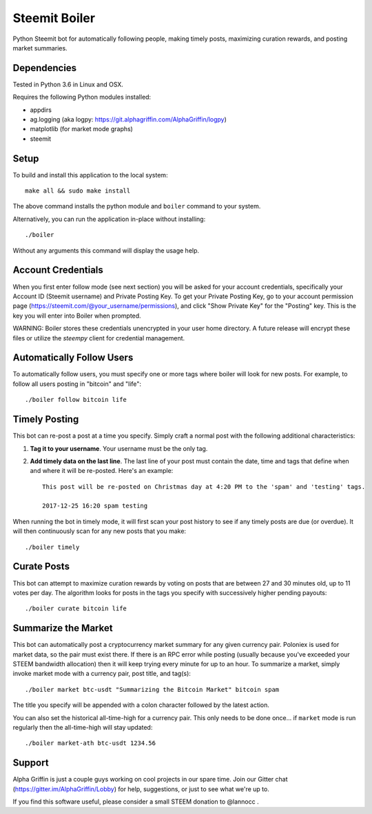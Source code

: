 ==============
Steemit Boiler
==============

Python Steemit bot for automatically following people, making timely posts, maximizing curation rewards, and posting market summaries.


Dependencies
------------

Tested in Python 3.6 in Linux and OSX.

Requires the following Python modules installed:

* appdirs
* ag.logging (aka logpy: https://git.alphagriffin.com/AlphaGriffin/logpy)
* matplotlib (for market mode graphs)
* steemit


Setup
-----

To build and install this application to the local system::

    make all && sudo make install

The above command installs the python module and ``boiler`` command to your system.

Alternatively, you can run the application in-place without installing::

    ./boiler

Without any arguments this command will display the usage help.


Account Credentials
-------------------

When you first enter follow mode (see next section) you will be asked for your account credentials, specifically your Account ID (Steemit username) and Private Posting Key. To get your Private Posting Key, go to your account permission page (https://steemit.com/@your_username/permissions), and click "Show Private Key" for the "Posting" key. This is the key you will enter into Boiler when prompted.

WARNING: Boiler stores these credentials unencrypted in your user home directory. A future release will encrypt these files or utilize the `steempy` client for credential management.


Automatically Follow Users
--------------------------

To automatically follow users, you must specify one or more tags where boiler will look for new posts. For example, to follow all users posting in "bitcoin" and "life"::

    ./boiler follow bitcoin life


Timely Posting
--------------

This bot can re-post a post at a time you specify. Simply craft a normal post with the following additional characteristics:

1. **Tag it to your username**. Your username must be the only tag.
2. **Add timely data on the last line**. The last line of your post must contain the date, time and tags that define when and where it will be re-posted. Here's an example::

    This post will be re-posted on Christmas day at 4:20 PM to the 'spam' and 'testing' tags.

    2017-12-25 16:20 spam testing

When running the bot in timely mode, it will first scan your post history to see if any timely posts are due (or overdue). It will then continuously scan for any new posts that you make::

    ./boiler timely


Curate Posts
------------

This bot can attempt to maximize curation rewards by voting on posts that are between 27 and 30 minutes old, up to 11 votes per day. The algorithm looks for posts in the tags you specify with successively higher pending payouts::

    ./boiler curate bitcoin life


Summarize the Market
--------------------

This bot can automatically post a cryptocurrency market summary for any given currency pair. Poloniex is used for market data, so the pair must exist there. If there is an RPC error while posting (usually because you've exceeded your STEEM bandwidth allocation) then it will keep trying every minute for up to an hour. To summarize a market, simply invoke market mode with a currency pair, post title, and tag(s)::

    ./boiler market btc-usdt "Summarizing the Bitcoin Market" bitcoin spam

The title you specify will be appended with a colon character followed by the latest action.

You can also set the historical all-time-high for a currency pair. This only needs to be done once... if ``market`` mode is run regularly then the all-time-high will stay updated::

    ./boiler market-ath btc-usdt 1234.56


Support
-------

Alpha Griffin is just a couple guys working on cool projects in our spare time. Join our Gitter chat (https://gitter.im/AlphaGriffin/Lobby) for help, suggestions, or just to see what we're up to.

If you find this software useful, please consider a small STEEM donation to @lannocc .

